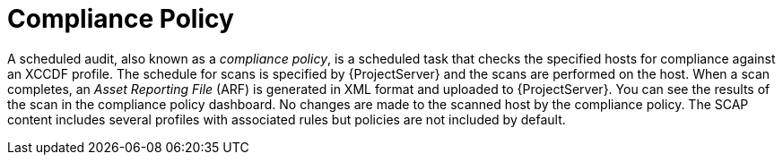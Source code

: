 [id='compliance-policy_{context}']
= Compliance Policy

A scheduled audit, also known as a _compliance policy_, is a scheduled task that checks the specified hosts for compliance against an XCCDF profile.
The schedule for scans is specified by {ProjectServer} and the scans are performed on the host.
When a scan completes, an _Asset Reporting File_ (ARF) is generated in XML format and uploaded to {ProjectServer}.
You can see the results of the scan in the compliance policy dashboard.
No changes are made to the scanned host by the compliance policy.
The SCAP content includes several profiles with associated rules but policies are not included by default.
